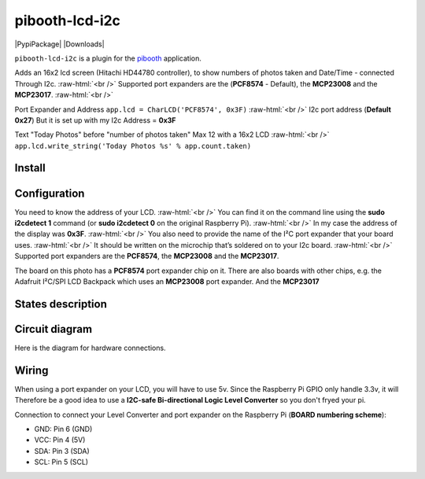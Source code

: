.. role:: raw-html(raw)
    :format: html
====================
pibooth-lcd-i2c
====================

|PythonVersions| |PypiPackage| |Downloads|

``pibooth-lcd-i2c`` is a plugin for the `pibooth`_ application.

.. image:: https://raw.githubusercontent.com/DJ-Dingo/pibooth-lcd-i2c/master/templates/lcd.png
   :align: center
   :alt: LCD screen


Adds an 16x2 lcd screen (Hitachi HD44780 controller), to show numbers of photos taken and Date/Time - connected Through I2c.  :raw-html:`<br />` 
Supported port expanders are the (**PCF8574** - Default), the **MCP23008** and the **MCP23017**. :raw-html:`<br />` 

Port Expander and Address ``app.lcd = CharLCD('PCF8574', 0x3F)``  :raw-html:`<br />`   
I2c port address (**Default 0x27**) But it is set up with my I2c Address = **0x3F**   

Text "Today Photos" before "number of photos taken" Max 12 with a 16x2 LCD  :raw-html:`<br />` 
``app.lcd.write_string('Today Photos %s' % app.count.taken)``


Install
-------

::


Configuration
-------------

You need to know the address of your LCD.  :raw-html:`<br />` 
You can find it on the command line using the **sudo i2cdetect 1** command (or **sudo i2cdetect 0** on the original Raspberry Pi).  :raw-html:`<br />` 
In my case the address of the display was **0x3F**.  :raw-html:`<br />` 
You also need to provide the name of the I²C port expander that your board uses.  :raw-html:`<br />` 
It should be written on the microchip that’s soldered on to your I2c board. :raw-html:`<br />`  
Supported port expanders are the **PCF8574**, the **MCP23008** and the **MCP23017**.

.. image:: https://raw.githubusercontent.com/DJ-Dingo/pibooth-lcd-i2c/master/templates/i2c.png
   :align: center
   :alt: I2C on the back of LCD

The board on this photo has a **PCF8574** port expander chip on it. There are also boards with other chips, e.g. the Adafruit I²C/SPI LCD Backpack which uses an **MCP23008** port expander. And the **MCP23017**


States description
------------------

 

Circuit diagram
---------------
Here is the diagram for hardware connections.

.. image:: https://github.com/DJ-Dingo/pibooth-lcd-I2c/blob/master/templates/Pibooth%20LCD-I2c%20Sketch%208_bb.png
   :align: center
   :alt:  PIR-sensor Electronic sketch

Wiring
------
When using a port expander on your LCD, you will have to use 5v. Since the Raspberry Pi GPIO only handle 3.3v, it will Therefore be a good idea to use a **I2C-safe Bi-directional Logic Level Converter** so you don't fryed your pi.

.. image:: https://raw.githubusercontent.com/DJ-Dingo/pibooth-lcd-i2c/master/templates/4-channel-I2C-safe-Bi-directional-Logic-Level-Converter.png
   :align: center
   :alt: 4-channel I2C-safe Bi-directional Logic Level Converter


Connection to connect your Level Converter and port expander on the Raspberry Pi (**BOARD numbering scheme**):

- GND: Pin 6 (GND)
- VCC: Pin 4 (5V)
- SDA: Pin 3 (SDA)
- SCL: Pin 5 (SCL)




.. --- Links ------------------------------------------------------------------

.. _`pibooth`: https://pypi.org/project/pibooth

.. |PythonVersions| image:: https://img.shields.io/badge/python-2.7+ / 3.6+-red.svg
   :target: https://www.python.org/downloads
   :alt: Python 2.7+/3.6+
